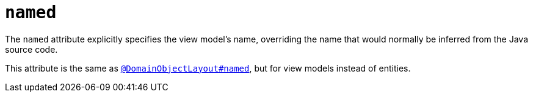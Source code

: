 = `named`
:Notice: Licensed to the Apache Software Foundation (ASF) under one or more contributor license agreements. See the NOTICE file distributed with this work for additional information regarding copyright ownership. The ASF licenses this file to you under the Apache License, Version 2.0 (the "License"); you may not use this file except in compliance with the License. You may obtain a copy of the License at. http://www.apache.org/licenses/LICENSE-2.0 . Unless required by applicable law or agreed to in writing, software distributed under the License is distributed on an "AS IS" BASIS, WITHOUT WARRANTIES OR  CONDITIONS OF ANY KIND, either express or implied. See the License for the specific language governing permissions and limitations under the License.
:page-partial:


The `named` attribute explicitly specifies the view model's name, overriding the name that would normally be inferred from the Java source code.

This attribute is the same as xref:refguide:applib-ant:DomainObjectLayout.adoc#named[`@DomainObjectLayout#named`], but for view models instead of entities.

